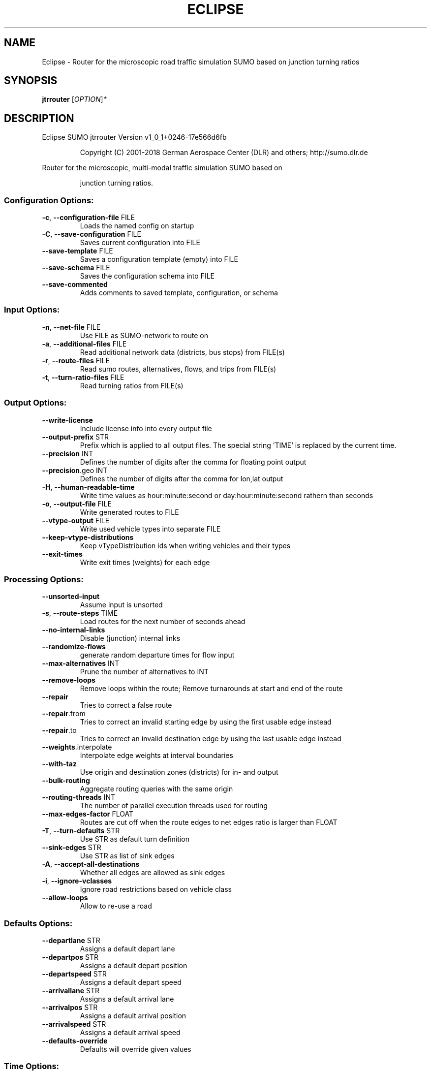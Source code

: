 .\" DO NOT MODIFY THIS FILE!  It was generated by help2man 1.43.3.
.TH ECLIPSE "1" "October 2018" "Eclipse SUMO jtrrouter Version v1_0_1+0246-17e566d6fb" "User Commands"
.SH NAME
Eclipse \- Router for the microscopic road traffic simulation SUMO based on junction turning ratios
.SH SYNOPSIS
.B jtrrouter
[\fIOPTION\fR]\fI*\fR
.SH DESCRIPTION
Eclipse SUMO jtrrouter Version v1_0_1+0246\-17e566d6fb
.IP
Copyright (C) 2001\-2018 German Aerospace Center (DLR) and others; http://sumo.dlr.de
.PP
Router for the microscopic, multi\-modal traffic simulation SUMO based on
.IP
junction turning ratios.
.SS "Configuration Options:"
.TP
\fB\-c\fR, \fB\-\-configuration\-file\fR FILE
Loads the named config on startup
.TP
\fB\-C\fR, \fB\-\-save\-configuration\fR FILE
Saves current configuration into FILE
.TP
\fB\-\-save\-template\fR FILE
Saves a configuration template (empty) into
FILE
.TP
\fB\-\-save\-schema\fR FILE
Saves the configuration schema into FILE
.TP
\fB\-\-save\-commented\fR
Adds comments to saved template,
configuration, or schema
.SS "Input Options:"
.TP
\fB\-n\fR, \fB\-\-net\-file\fR FILE
Use FILE as SUMO\-network to route on
.TP
\fB\-a\fR, \fB\-\-additional\-files\fR FILE
Read additional network data (districts, bus
stops) from FILE(s)
.TP
\fB\-r\fR, \fB\-\-route\-files\fR FILE
Read sumo routes, alternatives, flows, and
trips from FILE(s)
.TP
\fB\-t\fR, \fB\-\-turn\-ratio\-files\fR FILE
Read turning ratios from FILE(s)
.SS "Output Options:"
.TP
\fB\-\-write\-license\fR
Include license info into every output file
.TP
\fB\-\-output\-prefix\fR STR
Prefix which is applied to all output files.
The special string 'TIME' is replaced by
the current time.
.TP
\fB\-\-precision\fR INT
Defines the number of digits after the comma
for floating point output
.TP
\fB\-\-precision\fR.geo INT
Defines the number of digits after the comma
for lon,lat output
.TP
\fB\-H\fR, \fB\-\-human\-readable\-time\fR
Write time values as hour:minute:second or
day:hour:minute:second rathern than seconds
.TP
\fB\-o\fR, \fB\-\-output\-file\fR FILE
Write generated routes to FILE
.TP
\fB\-\-vtype\-output\fR FILE
Write used vehicle types into separate FILE
.TP
\fB\-\-keep\-vtype\-distributions\fR
Keep vTypeDistribution ids when writing
vehicles and their types
.TP
\fB\-\-exit\-times\fR
Write exit times (weights) for each edge
.SS "Processing Options:"
.TP
\fB\-\-unsorted\-input\fR
Assume input is unsorted
.TP
\fB\-s\fR, \fB\-\-route\-steps\fR TIME
Load routes for the next number of seconds
ahead
.TP
\fB\-\-no\-internal\-links\fR
Disable (junction) internal links
.TP
\fB\-\-randomize\-flows\fR
generate random departure times for flow
input
.TP
\fB\-\-max\-alternatives\fR INT
Prune the number of alternatives to INT
.TP
\fB\-\-remove\-loops\fR
Remove loops within the route;
Remove turnarounds at start and end of the
route
.TP
\fB\-\-repair\fR
Tries to correct a false route
.TP
\fB\-\-repair\fR.from
Tries to correct an invalid starting edge by
using the first usable edge instead
.TP
\fB\-\-repair\fR.to
Tries to correct an invalid destination edge
by using the last usable edge instead
.TP
\fB\-\-weights\fR.interpolate
Interpolate edge weights at interval
boundaries
.TP
\fB\-\-with\-taz\fR
Use origin and destination zones (districts)
for in\- and output
.TP
\fB\-\-bulk\-routing\fR
Aggregate routing queries with the same
origin
.TP
\fB\-\-routing\-threads\fR INT
The number of parallel execution threads
used for routing
.TP
\fB\-\-max\-edges\-factor\fR FLOAT
Routes are cut off when the route edges to
net edges ratio is larger than FLOAT
.TP
\fB\-T\fR, \fB\-\-turn\-defaults\fR STR
Use STR as default turn definition
.TP
\fB\-\-sink\-edges\fR STR
Use STR as list of sink edges
.TP
\fB\-A\fR, \fB\-\-accept\-all\-destinations\fR
Whether all edges are allowed as sink edges
.TP
\fB\-i\fR, \fB\-\-ignore\-vclasses\fR
Ignore road restrictions based on vehicle
class
.TP
\fB\-\-allow\-loops\fR
Allow to re\-use a road
.SS "Defaults Options:"
.TP
\fB\-\-departlane\fR STR
Assigns a default depart lane
.TP
\fB\-\-departpos\fR STR
Assigns a default depart position
.TP
\fB\-\-departspeed\fR STR
Assigns a default depart speed
.TP
\fB\-\-arrivallane\fR STR
Assigns a default arrival lane
.TP
\fB\-\-arrivalpos\fR STR
Assigns a default arrival position
.TP
\fB\-\-arrivalspeed\fR STR
Assigns a default arrival speed
.TP
\fB\-\-defaults\-override\fR
Defaults will override given values
.SS "Time Options:"
.TP
\fB\-b\fR, \fB\-\-begin\fR TIME
Defines the begin time;
Previous trips will be discarded
.TP
\fB\-e\fR, \fB\-\-end\fR TIME
Defines the end time;
Later trips will be discarded;
Defaults to the maximum time that SUMO can
represent
.SS "Report Options:"
.TP
\fB\-v\fR, \fB\-\-verbose\fR
Switches to verbose output
.TP
\fB\-\-print\-options\fR
Prints option values before processing
.TP
\-?, \fB\-\-help\fR
Prints this screen
.TP
\fB\-V\fR, \fB\-\-version\fR
Prints the current version
.TP
\fB\-X\fR, \fB\-\-xml\-validation\fR STR
Set schema validation scheme of XML inputs
("never", "auto" or "always")
.TP
\fB\-\-xml\-validation\fR.net STR
Set schema validation scheme of SUMO network
inputs ("never", "auto" or "always")
.TP
\fB\-W\fR, \fB\-\-no\-warnings\fR
Disables output of warnings
.TP
\fB\-l\fR, \fB\-\-log\fR FILE
Writes all messages to FILE (implies
verbose)
.TP
\fB\-\-message\-log\fR FILE
Writes all non\-error messages to FILE
(implies verbose)
.TP
\fB\-\-error\-log\fR FILE
Writes all warnings and errors to FILE
.TP
\fB\-\-ignore\-errors\fR
Continue if a route could not be build
.TP
\fB\-\-stats\-period\fR INT
Defines how often statistics shall be
printed
.TP
\fB\-\-no\-step\-log\fR
Disable console output of route parsing step
.SS "Random Number Options:"
.TP
\fB\-\-random\fR
Initialises the random number generator with
the current system time
.TP
\fB\-\-seed\fR INT
Initialises the random number generator with
the given value
.SH EXAMPLES
.IP
jtrrouter \-c <CONFIGURATION>
.IP
run with routing options defined in file
.SH "REPORTING BUGS"
Report bugs at <https://github.com/eclipse/sumo/issues>.
.br
Get in contact via <sumo@dlr.de>.
.IP
.br
Build features: Linux\-4.1.39\-56\-default x86_64 GNU 4.8.5 Release Profiling Proj GUI GDAL FFmpeg GL2PS SWIG
.br
Copyright (C) 2001\-2018 German Aerospace Center (DLR) and others; http://sumo.dlr.de
.PP
.br
Eclipse SUMO jtrrouter Version v1_0_1+0246\-17e566d6fb is part of SUMO.
.br
This program and the accompanying materials
are made available under the terms of the Eclipse Public License v2.0
which accompanies this distribution, and is available at
http://www.eclipse.org/legal/epl\-v20.html
.br
SPDX\-License\-Identifier: EPL\-2.0
